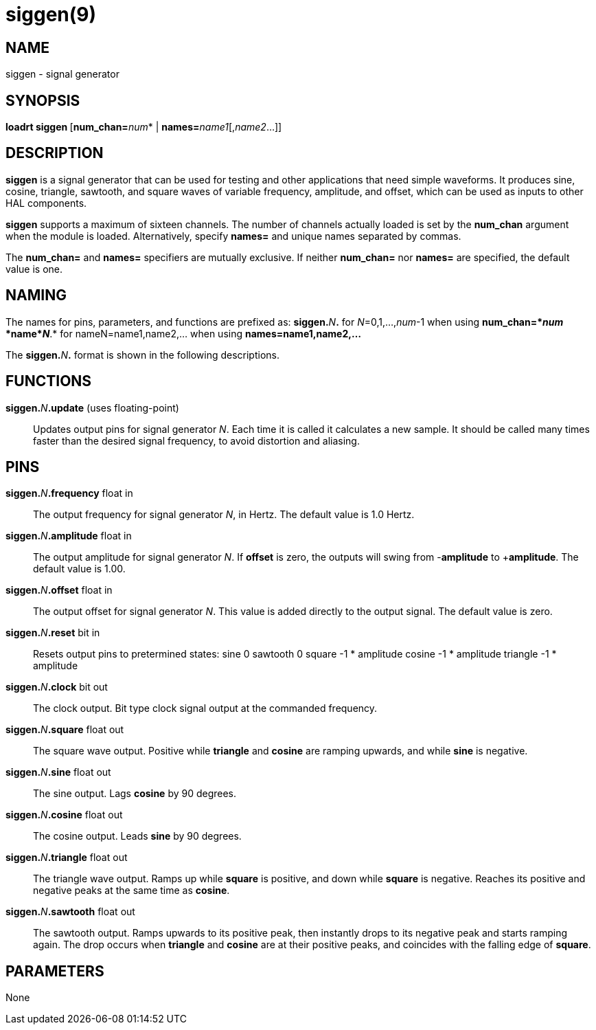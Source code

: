 = siggen(9)

== NAME

siggen - signal generator

== SYNOPSIS

**loadrt siggen **[**num_chan=**_num_* | **names=**_name1_[,_name2_...]]

== DESCRIPTION

*siggen* is a signal generator that can be used for testing and other
applications that need simple waveforms. It produces sine, cosine,
triangle, sawtooth, and square waves of variable frequency, amplitude,
and offset, which can be used as inputs to other HAL components.

*siggen* supports a maximum of sixteen channels. The number of channels
actually loaded is set by the *num_chan* argument when the module is
loaded. Alternatively, specify *names=* and unique names separated by
commas.

The *num_chan=* and *names=* specifiers are mutually exclusive. If
neither *num_chan=* nor *names=* are specified, the default value is
one.

== NAMING

The names for pins, parameters, and functions are prefixed as:
**siggen.**_N_**.** for _N_=0,1,...,_num_-1 when using *num_chan=*_num_ *name*_N_*.* for
nameN=name1,name2,... when using *names=name1,name2,...*

The **siggen.**_N_**.** format is shown in the following descriptions.

== FUNCTIONS

**siggen.**_N_**.update** (uses floating-point)::
  Updates output pins for signal generator _N_. Each time it is called
  it calculates a new sample. It should be called many times faster than
  the desired signal frequency, to avoid distortion and aliasing.

== PINS

**siggen.**_N_**.frequency** float in::
  The output frequency for signal generator _N_, in Hertz.
  The default value is 1.0 Hertz.
**siggen.**_N_**.amplitude** float in::
  The output amplitude for signal generator _N_.
  If *offset* is zero, the outputs will swing from -*amplitude* to +**amplitude**.
  The default value is 1.00.
**siggen.**_N_**.offset** float in::
  The output offset for signal generator _N_.
  This value is added directly to the output signal. The default value is zero.
**siggen.**_N_**.reset** bit in::
  Resets output pins to pretermined states: sine 0 sawtooth 0 square -1 * amplitude cosine -1 * amplitude triangle -1 * amplitude
**siggen.**_N_**.clock** bit out::
  The clock output. Bit type clock signal output at the commanded frequency.
**siggen.**_N_**.square** float out::
  The square wave output. Positive while *triangle* and *cosine* are
  ramping upwards, and while *sine* is negative.
**siggen.**_N_**.sine** float out::
  The sine output. Lags *cosine* by 90 degrees.
**siggen.**_N_**.cosine** float out::
  The cosine output. Leads *sine* by 90 degrees.
**siggen.**_N_**.triangle** float out::
  The triangle wave output.
  Ramps up while *square* is positive, and down while *square* is negative.
  Reaches its positive and negative peaks at the same time as *cosine*.
**siggen.**_N_**.sawtooth** float out::
  The sawtooth output. Ramps upwards to its positive peak, then
  instantly drops to its negative peak and starts ramping again.
  The drop occurs when *triangle* and *cosine* are at their positive peaks,
  and coincides with the falling edge of *square*.

== PARAMETERS

None
